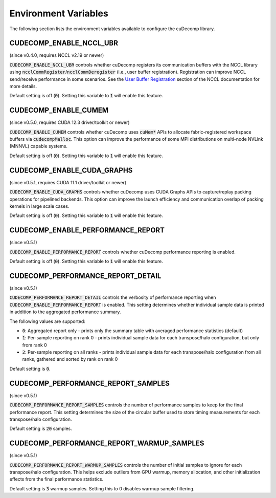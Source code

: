.. _env-var-section-ref:

Environment Variables
==============================

The following section lists the environment variables available to configure the cuDecomp library.

CUDECOMP_ENABLE_NCCL_UBR
------------------------
(since v0.4.0, requires NCCL v2.19 or newer)

:code:`CUDECOMP_ENABLE_NCCL_UBR` controls whether cuDecomp registers its communication buffers with the NCCL library using :code:`ncclCommRegister`/:code:`ncclCommDeregister` (i.e., user buffer registration).
Registration can improve NCCL send/receive performance in some scenarios. See the `User Buffer Registration <https://docs.nvidia.com/deeplearning/nccl/user-guide/docs/usage/bufferreg.html>`_
section of the NCCL documentation for more details.

Default setting is off (:code:`0`). Setting this variable to :code:`1` will enable this feature.

CUDECOMP_ENABLE_CUMEM
------------------------
(since v0.5.0, requires CUDA 12.3 driver/toolkit or newer)

:code:`CUDECOMP_ENABLE_CUMEM` controls whether cuDecomp uses :code:`cuMem*` APIs to allocate fabric-registered workspace buffers via :code:`cudecompMalloc`. This option can improve the performance of
some MPI distributions on multi-node NVLink (MNNVL) capable systems.

Default setting is off (:code:`0`). Setting this variable to :code:`1` will enable this feature.

CUDECOMP_ENABLE_CUDA_GRAPHS
---------------------------
(since v0.5.1, requires CUDA 11.1 driver/toolkit or newer)

:code:`CUDECOMP_ENABLE_CUDA_GRAPHS` controls whether cuDecomp uses CUDA Graphs APIs to capture/replay packing operations for pipelined backends. This option can improve the launch efficiency
and communication overlap of packing kernels in large scale cases.

Default setting is off (:code:`0`). Setting this variable to :code:`1` will enable this feature.

CUDECOMP_ENABLE_PERFORMANCE_REPORT
------------------------------------
(since v0.5.1)

:code:`CUDECOMP_ENABLE_PERFORMANCE_REPORT` controls whether cuDecomp performance reporting is enabled.

Default setting is off (:code:`0`). Setting this variable to :code:`1` will enable this feature.

CUDECOMP_PERFORMANCE_REPORT_DETAIL
----------------------------------
(since v0.5.1)

:code:`CUDECOMP_PERFORMANCE_REPORT_DETAIL` controls the verbosity of performance reporting when :code:`CUDECOMP_ENABLE_PERFORMANCE_REPORT` is enabled. This setting determines whether individual sample data is printed in addition to the aggregated performance summary.

The following values are supported:

- :code:`0`: Aggregated report only - prints only the summary table with averaged performance statistics (default)
- :code:`1`: Per-sample reporting on rank 0 - prints individual sample data for each transpose/halo configuration, but only from rank 0
- :code:`2`: Per-sample reporting on all ranks - prints individual sample data for each transpose/halo configuration from all ranks, gathered and sorted by rank on rank 0

Default setting is :code:`0`.

CUDECOMP_PERFORMANCE_REPORT_SAMPLES
-----------------------------------
(since v0.5.1)

:code:`CUDECOMP_PERFORMANCE_REPORT_SAMPLES` controls the number of performance samples to keep for the final performance report. This setting determines the size of the circular buffer used to store timing measurements for each transpose/halo configuration.

Default setting is :code:`20` samples.

CUDECOMP_PERFORMANCE_REPORT_WARMUP_SAMPLES
------------------------------------------
(since v0.5.1)

:code:`CUDECOMP_PERFORMANCE_REPORT_WARMUP_SAMPLES` controls the number of initial samples to ignore for each transpose/halo configuration. This helps exclude outliers from GPU warmup, memory allocation, and other initialization effects from the final performance statistics.

Default setting is :code:`3` warmup samples. Setting this to 0 disables warmup sample filtering.

